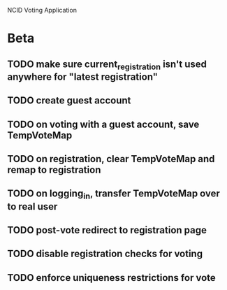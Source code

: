 NCID Voting Application
* Beta
** TODO make sure current_registration isn't used anywhere for "latest registration"
** TODO create guest account
** TODO on voting with a guest account, save TempVoteMap
** TODO on registration, clear TempVoteMap and remap to registration
** TODO on logging_in, transfer TempVoteMap over to real user
** TODO post-vote redirect to registration page
** TODO disable registration checks for voting
** TODO enforce uniqueness restrictions for vote
